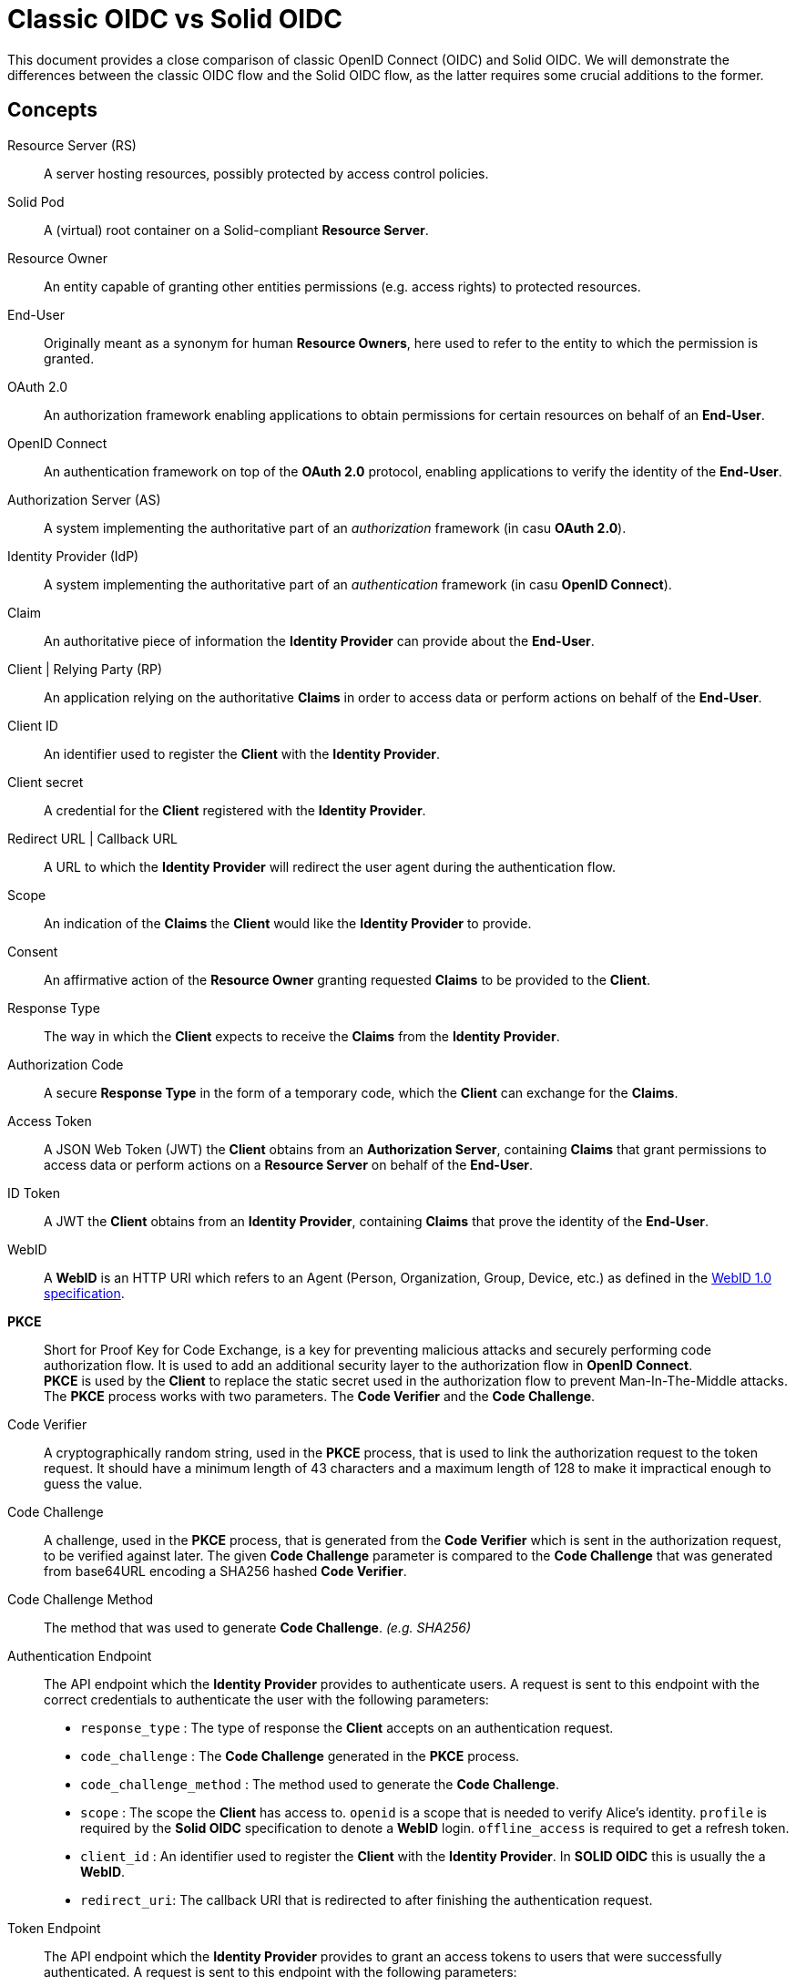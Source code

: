 :hardbreaks:

= Classic OIDC vs Solid OIDC

This document provides a close comparison of classic OpenID Connect (OIDC) and Solid OIDC. We will demonstrate the differences between the classic OIDC flow and the Solid OIDC flow, as the latter requires some crucial additions to the former.


== Concepts

Resource Server (RS) :: A server hosting resources, possibly protected by access control policies.
      
Solid Pod :: A (virtual) root container on a Solid-compliant *Resource Server*.

Resource Owner :: An entity capable of granting other entities permissions (e.g. access rights) to protected resources.

End-User :: Originally meant as a synonym for human *Resource Owners*, here used to refer to the entity to which the permission is granted.

OAuth 2.0 :: An authorization framework enabling applications to obtain permissions for certain resources on behalf of an *End-User*.

OpenID Connect :: An authentication framework on top of the *OAuth 2.0* protocol, enabling applications to verify the identity of the *End-User*.

Authorization Server (AS) :: A system implementing the authoritative part of an _authorization_ framework (in casu *OAuth 2.0*).

Identity Provider (IdP) :: A system implementing the authoritative part of an _authentication_ framework (in casu *OpenID Connect*).

Claim :: An authoritative piece of information the *Identity Provider* can provide about the *End-User*.

Client | Relying Party (RP) :: An application relying on the authoritative *Claims* in order to access data or perform actions on behalf of the *End-User*.

Client ID :: An identifier used to register the *Client* with the *Identity Provider*.

Client secret :: A credential for the *Client* registered with the *Identity Provider*.

Redirect URL | Callback URL :: A URL to which the *Identity Provider* will redirect the user agent during the authentication flow.

Scope :: An indication of the *Claims* the *Client* would like the *Identity Provider* to provide.

Consent :: An affirmative action of the *Resource Owner* granting requested *Claims* to be provided to the *Client*. 

Response Type :: The way in which the *Client* expects to receive the *Claims* from the *Identity Provider*. 

Authorization Code :: A secure *Response Type* in the form of a temporary code, which the *Client* can exchange for the *Claims*. 

Access Token :: A JSON Web Token (JWT) the *Client* obtains from an *Authorization Server*, containing *Claims* that grant permissions to access data or perform actions on a *Resource Server* on behalf of the *End-User*.

ID Token :: A JWT the *Client* obtains from an *Identity Provider*, containing *Claims* that prove the identity of the *End-User*.

WebID :: A *WebID* is an HTTP URI which refers to an Agent (Person, Organization, Group, Device, etc.) as defined in the link:https://dvcs.w3.org/hg/WebID/raw-file/tip/spec/identity-respec.html#introduction[WebID 1.0 specification].

*PKCE* :: Short for Proof Key for Code Exchange, is a key for preventing malicious attacks and securely performing code authorization flow. It is used to add an additional security layer to the authorization flow in *OpenID Connect*.
*PKCE* is used by the *Client* to replace the static secret used in the authorization flow to prevent Man-In-The-Middle attacks. The *PKCE* process works with two parameters. The *Code Verifier* and the *Code Challenge*.

Code Verifier ::  A cryptographically random string, used in the *PKCE* process, that is used to link the authorization request to the token request. It should have a minimum length of 43 characters and a maximum length of 128 to make it impractical enough to guess the value. 

Code Challenge ::  A challenge, used in the *PKCE* process, that is generated from the *Code Verifier* which is sent in the authorization request, to be verified against later. The given *Code Challenge* parameter is compared to the *Code Challenge* that was generated from base64URL encoding a SHA256 hashed *Code Verifier*. 

Code Challenge Method :: The method that was used to generate *Code Challenge*. _(e.g. SHA256)_

Authentication Endpoint :: The API endpoint which the *Identity Provider* provides to authenticate users. A request is sent to this endpoint with the correct credentials to authenticate the user with the following parameters: 
* `response_type` : The type of response the *Client* accepts on an authentication request.
* `code_challenge` : The *Code Challenge* generated in the *PKCE* process.
* `code_challenge_method` : The method used to generate the *Code Challenge*.
* `scope` : The scope the *Client* has access to. `openid` is a scope that is needed to verify Alice’s identity. `profile` is required by the *Solid OIDC* specification to denote a *WebID* login. `offline_access` is required to get a refresh token.
* `client_id` : An identifier used to register the *Client* with the *Identity Provider*. In *SOLID OIDC* this is usually the a *WebID*.
* `redirect_uri`: The callback URI that is redirected to after finishing the authentication request.

Token Endpoint :: The API endpoint which the *Identity Provider* provides to grant an access tokens to users that were successfully authenticated. A request is sent to this endpoint with the following parameters: 
* `grant_type` :  Grant types are methods through which the *Client* can gain *Access Tokens* and by which you grant limited access to your resources to another entity without exposing credentials.
* `code` : Upon successfully registering a *Client* the *Identity Provider* will return a code as an URL parameter string. This code will be used to request an access token.
* `client_id` : The *Client ID* provided, in *SOLID OIDC* this could be a *WebID*.
* `redirect_uri` : The callback URI that is redirected to after finishing the token request.
* `code_verifier` : The provided *Code Verifier* is included in the request and generated into a *Code Challenge* with the same *Code Challenge Method* that was provided in the authentication request. If the result of the *Code Challenge* is not equal access is denied.
 

// TODO: add auth endpoint, token endpoint, pkce, pop, dpop, webid, audience, solid, dynamic registration ...


== Classic OIDC 

=== Example

Imagine Alice wants to use a web service called Daily Pictures that posts a beautiful picture every day to her social feed on her behalf. Alice wants to provide this service access to her social feed and grant permissions to create posts on her behalf. 

==== Flow

. Alice is logged on to the *Client* and selects her choice of *Identity Provider*, for example, this could be a mail service like Gmail.
. The *Client* redirects Alice's her browser to the *Authorization Server*. This request contains the *Client ID*, *Redirect URI*, *Response type* and the *Scopes* that are needed. 
Among these there is a specific  OpenID *Scope* that lets the *Authorization Server* know this will be a an OIDC exchange.
. The *Authorization Server* verifies Alice's identity, and if necessary prompts for a login.
. The *Authorization Server* presents Alice with a *Consent* form that is based on the *Scopes* the *Client* requested in the previous request. Alice can grant or deny any of these permissions.
. The *Authorization Server* redirects the browser back to the *Client* using the *Redirect URI* that was included in the initial request along with an *Authorization code*.
. The *Client* directly contacts the *Authorization Server* and securely sends it's *Client ID*, *Client secret* and the *Authorization code*.
. The *Authorization server* verifies this data and responds with an *Access Token* along side an *ID Token*.
. The *Client* can now use these tokens to send requests to the *Resource Server* in order to post pictures daily on Alice's social feed.


// TODO: add a sequence diagram 


== Solid OIDC

=== Example

Imagine Alice wants to use Daily Pictures to let it post a beautiful picture every day to her social feed. 
Alice's friend Bob is an amazing photographer who also uses Daily Pictures. 
Bob's photo collection is stored in his personal Solid Data Pod. 
Bob has previously given consent to Daily Pictures to let Alice use his pictures if she wanted to. 
Alice would like Daily Pictures to access Bob's photo collection and use his photos. 

==== Flow

. Alice browses to the *Client* _(Daily Pictures)_ web page.
+
. Before the *Client* can start retrieving pictures from Bob's *Solid Data Pod* Alice needs to give her *Consent* to allow the *Client* to post pictures on her behalf. To do so she provides either her *WebID* or the URL of her *OP*. 
This *OP* could be hosted at the same domain as Alice's *Solid Data Pod* but does not necessarily have to.

.. Retrieve Alice's WebID : If Alice chose to provide her *WebID* URl instead of her *OP*'s URL, a request should be made to Alice's *WebID* in order to determine her *OP*. 
+

----
GET https://alice.digipod.example/profile/card#me	
----
+

The responses body will look somewhat like this: 
+
[source, json]
----
@prefix : <#>.
@prefix solid: <http://www.w3.org/ns/solid/terms#>.
@prefix foaf: <http://xmlns.com/foaf/0.1/>.
@prefix schema: <http://schema.org/>.

<>
    a foaf:PersonalProfileDocument ;
    foaf:maker <https://localhost:8443/profile/card#me> ;
    foaf:primaryTopic <https://localhost:8443/profile/card#me> .

:me a foaf:Person ;
    a schema:Person ;
    foaf:name "Alice" ;
    solid:oidcIssuer <https://secureauth.example> ;
----
+

The *OP*'s URL we are looking for is located here: me -> solid:oidcIssuer

+
//Ephemeral Clients MAY use the identifier http://www.w3.org/ns/solid/terms#PublicOidcClient. If the Client uses this identifier then the IdP MAY accept any redirect_uri as valid. Since it is public, the Client is effectively anonymous to the RS. ADD THIS? BUT REWRITE FIRST

. Now that we have Alice's *OP*'s URL, the *Client* must retrieve the *OP*'s configuration.
This configuration describes everything the *Client* needs to know to authorize Alice's specific *OP*.
+

The responses body will look somewhat like this: 
+
[source, json]
----
{
    "issuer": "https://secureauth.example",
    "authorization_endpoint": "https://secureauth.example/authorize",
    "token_endpoint": "https://secureauth.example/token",
    "userinfo_endpoint": "https://secureauth.example/userinfo",
    "registration_endpoint": "https://secureauth.example/register",
    "end_session_endpoint": "https://secureauth.example/endsession",
    "jwks_uri": "https://secureauth.example/jwks",
    "solid_oidc_supported": "https://solidproject.org/TR/solid-oidc",
    "response_types_supported": [
        "code"
    ],
    "grant_types_supported": [
        "authorization_code",
        "refresh_token"
    ],
    "subject_types_supported": [
        "public"
    ],
    "claims_supported": [
        "sub",
        "webid"
    ],
    "scopes_supported": [
        "openid",
        "profile",
        "email",
        "offline_access"
    ],
    "token_endpoint_auth_methods_supported": [
        "client_secret_basic"
    ],
    "token_endpoint_auth_signing_alg_values_supported": [
        "ES256"
    ],
    "request_object_signing_alg_values_supported": [
        "ES256"
    ],
    "id_token_signing_alg_values_supported": [
        "ES256"
    ],
    "code_challenge_methods_supported": [
        "plain",
        "S256"
    ],
    "claims_parameter_supported": false,
    "request_parameter_supported": true,
    "request_uri_parameter_supported": false,
    "require_request_uri_registration": false
}
----
+

Notice the `authorization_endpoint` field. This URL will be used to send an authorization request to the *OP*.

. We want to follow the link:url[PKCE code flow, https://oauth.net/2/pkce/]. 
+

First we need to generate a *code verifier*. This can be a cryptographic random string (e.g. `*_LDKoTiFC6_*`). 
By encoding this code verifier into a SHA-256 encoded string we can create our *code challenge* (e.g. `BASE64URL-ENCODE(SHA256(ASCII(code_verifier)))`).
Resulting in the following code challenge: `*_92d5a871f52a513951e3260cd42b04f29b0f4a8bfea1740a0780e3db667_*`
. The *Client*'s code verifier is saved into the session storage and will later be used to prove to the *OP* that Daily Pictures is the *Client* that has sent the request. 
+
WARNING: Do not save the code verifier anywhere else!


. Our *Client* is now registered and we can start making a request to authorize it.
+
[source, json]
----
GET https://secureauth.example/authorize?response_type=code&
redirect_uri=https%3A%2F%2Fdailypictures.example%2Fcallback&
scope=openid%20profile%20offline_access&
client_id=https%3A%2F%2Fdailypictures.example%2Fwebid%23this&
code_challenge_method=S256&
code_challenge=92d5a871f52a513951e3260cd42b04f29b0f4a8bfea1740a0780e3db667
----
+

+
A request is made to \https://secureauth.example/authorize with the following parameters:
+
* *response_type* : The expected type of response data.
* *redirect_uri* : This is the URL where the *OP* will redirect to when Alice has successfully logged in.
* *scope* : The list of OIDC scopes
** *open_id* : is used to verify Alice's identity.
** *profile* : is required by the Solid OIDC specification to denote a WebID login.
** *offline_access* : is required to get a refresh token.
* *client_id* : This could be the *Client*'s WebID or if no WebID was provided then it is required to present a client identifier registered with the IdP through either OIDC dynamic or static registration.
* *code_challenge_method* : Will inform our *OP* that the *code challenge* was created using SHA-256.
* *code_challenge* : This is the code challenge we created before, using our code verifier.
+

. If the *client_id* consists of a WebID, we must fetch it to check it's validity.
We can achieve this with the following request:
+
[source, json]
----
GET https://dailypictures.example/webid
----
+
The response will look somewhat like this:
+
[source, json]
----
@prefix solid:  .

<#this> solid:oidcRegistration """{
    "client_id": "https://dailypictures.example/webid#this",
    "redirect_uris": [ "https://dailypictures.example/callback" ],
    "client_name": "DailyPictures",
    "client_uri": "https://dailypictures.example/",
    "logo_uri": "https://dailypictures.example/logo.png",
    "tos_uri": "https://dailypictures.example/tos.html",
    "scope": "openid profile offline_access",
    "grant_types": [ "refresh_token", "authorization_code" ],
    "response_types": [ "code" ],
    "default_max_age": 60000,
    "require_auth_time": true
    }""" .
----
+

The response contains a JSON representation of the OIDC Client Registration.

. The _redirect_uris_ array must contain the _redirect_uri_ that was provided in the authentication request. If this is not the case the *OP* is required to reject the request and send a 403 response.
+

. Finally Alice is prompted to login by the *OP*. This can be done by a number of authentication methods like a password for instance. The session is now under control of the *OP* instead of the *Client* since Alice was redirected there.
+

. The *OP* will now generate a cryptographic random string. It will be stored in a keystore and act as the key for the Client ID, WebId, the clients code challenge and the expected response types and scopes.

+
[source, json]
----
{
  "h-DnHRAfTsn9V_m4I1A3Cw": {
    "client_id": "https://dailypictures.example/webid#this",
    "code_challenge": "92d5a871f52a513951e3260cd42b04f29b0f4a8bfea1740a0780e3db667",
    "webid": "https://alice.digipod.example/profile/card#me",
    "response_types": [ "code" ],
    "scope": [ "openid", "profile", "offline_access" ]
  }
}
----

+

. The *OP* redirects Alice back to the *Client* after successfully logging in. It uses the provided URI in the initial request to do so. 
+
[source, json]
 ----
 302 redirect to: https://dailypictures.example/callback?code=h-DnHRAfTsn9V_m4I1A3Cw
 ----
+

As you can see it passes the key it created in the previous step as a parameter string. We will use this key in exchange for an *Access Token*.

. The *Client* will now generate a DPoP token. This DPoP token will make it possible for third party web applications to send requests to multiple *Pods* in addition to making sure malicious *Pods* are not able to get a hold of Alice's token.
.. The first step to achieve this is is for the *Client* to generate both a public key and a private key. 
+
[source, json]
----
Private key:
{
    "kty": "EC",
    "kid": "2i00gHnREsMhD5WqsABPSaqEjLC5MS-E98ykd-qtF1I",
    "use": "sig",
    "alg": "EC",
    "crv": "P-256",
    "x": "N6VsICiPA1ciAA82Jhv7ykkPL9B0ippUjmla8Snr4HY",
    "y": "ay9qDOrFGdGe_3hAivW5HnqHYdnYUkXJJevHOBU4z5s",
    "d": "RrM4Ou_7PzjP24B4k06B9ZML16HbfzNPKFN11Z8c9_s"
}

Public key:
{
    "kty": "EC",
    "kid": "2i00gHnREsMhD5WqsABPSaqEjLC5MS-E98ykd-qtF1I",
    "use": "sig",
    "alg": "EC",
    "crv": "P-256",
    "x": "N6VsICiPA1ciAA82Jhv7ykkPL9B0ippUjmla8Snr4HY",
    "y": "ay9qDOrFGdGe_3hAivW5HnqHYdnYUkXJJevHOBU4z5s"
}

----

. Next we need to generate our DPoP header. We can achieve this by creating a *JSON Web Token* and singing it with the key we just generated. 
This JWT will look somewhat like this: 
+

----
eyJhbGciOiJFUzI1NiIsInR5cCI6ImRwb3Arand0IiwiandrIjp7Imt0eSI6IkVDIiwia2lkIjoiZkJ1STExTkdGbTQ4Vlp6RzNGMjVDOVJmMXYtaGdEakVnV2pEQ1BrdV9pVSIsInVzZSI6InNpZyIsImFsZyI6IkVDIiwiY3J2IjoiUC0yNTYiLCJ4IjoiOWxlT2gxeF9IWkhzVkNScDcyQzVpR01jek1nUnpDUFBjNjBoWldfSFlLMCIsInkiOiJqOVVYcnRjUzRLVzBIYmVteW1vRWlMXzZ1cko0TFFHZXJQZXVNaFNEaV80In19 
----
+
When decoded the *Token Header* will look like this:
+
[source, json]
----
{
    "alg": "ES256",
    "typ": "dpop+jwt",
    "jwk": {
        "kty": "EC",
        "kid": "2i00gHnREsMhD5WqsABPSaqEjLC5MS-E98ykd-qtF1I",
        "use": "sig",
        "alg": "EC",
        "crv": "P-256",
        "x": "N6VsICiPA1ciAA82Jhv7ykkPL9B0ippUjmla8Snr4HY",
        "y": "ay9qDOrFGdGe_3hAivW5HnqHYdnYUkXJJevHOBU4z5s"
    }
}
----
+

* *"alg"* : This tells us the token was signed using the ES256 algorithm.
* *"typ": "dpop+jwt"* : This is the type of the token. Every DPoP Token should have the type `"dpop+jwt"`.
* *"jwk"* : The value for this key is the actual *Client*'s public key.
+

//dit indent een laag te ver
The *Token Body* contains the following:
+
[source, json]
----
{
    "htu": "https://secureauth.example/token",
    "htm": "POST",
    "jti": "4ba3e9ef-e98d-4644-9878-7160fa7d3eb8",
    "iat": 1603306128
}
----
+

* *"htu"*: The token will only be able to be used for the given URL.

* *"htm"*: This indicates that only POST requests can be made with this.

* *"jti"*: This is a unique identifier for the DPoP token that can be used by the server to defend against replay attacks.

* *"iat"*: A UNIX timestamp of the date the token was issued.
+

. Finally the *Client* can create an authentication request. This can be done by sending an AJAX request to the token endpoint which was defined in the *OP*'s open-id configuration we retrieved earlier.
+
[source, json]
----
POST https://secureauth.example/token
Headers: {
  "DPoP": "eyJhbGciOiJFUzI1NiIsInR5cCI6ImRwb3Arand0IiwiandrIjp7Imt0eSI6IkVDIiwia2lkIjoiZkJ1STExTkdGbTQ4Vlp6RzNGMjVDOVJmMXYtaGdEakVnV2pEQ1BrdV9pVSIsInVzZSI6InNpZyIsImFsZyI6IkVDIiwiY3J2IjoiUC0yNTYiLCJ4IjoiOWxlT2gxeF9IWkhzVkNScDcyQzVpR01jek1nUnpDUFBjNjBoWldfSFlLMCIsInkiOiJqOVVYcnRjUzRLVzBIYmVteW1vRWlMXzZ1cko0TFFHZXJQZXVNaFNEaV80In19.eyJodHUiOiJodHRwczovL3NlY3VyZWF1dGguZXhhbXBsZS90b2tlbiIsImh0bSI6InBvc3QiLCJqdGkiOiI0YmEzZTllZi1lOThkLTQ2NDQtOTg3OC03MTYwZmE3ZDNlYjgiLCJpYXQiOjE2MDMzMDYxMjgsImV4cCI6MTYwMzMwOTcyOH0.2lbgLoRCkj0MsDc9BpquoaYuq0-XwRf_URdXru2JKrVzaWUqQfyKRK76_sQ0aJyVwavM3pPswLlHq2r9032O7Q",
  "content-type": "application/x-www-form-urlencoded"
}
Body:
  grant_type=authorization_code&
  code_verifier=LDKoTiFC6
  code=h-DnHRAfTsn9V_m4I1A3Cw
  redirect_uri=https%3A%2F%2Fdailypictures.example%2Fcallback&
  client_id=https%3A%2F%2Fdailypictures.example%2Fwebid%23this
---- 
+
* *headers.DPoP*: This is the JSON Web Token we created earlier, when decoded it contains the the *Client*'s public key.

* *headers.content-type* : This sets the headers content type. Usually this will be _application/x-www-form-urlencoded_ but some *OP*'s will also accept _application/json_. Do note that they all must access urlencoded content types. That is why this is preferred.

* *body.grant_type* : This informs the *OP* this is part of an authorization flow.
* *body.code_verifier*: This is the *code verifier* that was stashed in our session storage earlier.

* *body.code* : This contains the code we received earlier as a parameter string upon redirect. 

* *body.redirect_uri* : The *Client*'s redirect url. Because this is an AJAX request.

* *body.client_id* : The *Client*'s client id.

. The *OP* will now compare the code that was store in the keystore with 
the `client_id` in the request. If these do not match it is required to send a 403 response.

. The *OP* will get the *Client*'s public key (a JSON Web Key) from the DPoP header, stored in the JWT, and checks if the DPoP token contains a valid signature. If not it is required to send a 403 response.

 . Now the JWK public key must be places inside the access token. Before we can do so it needs to be converted into a JWK thumbprint (`9XmwK8mQ3H5-PnzAt3lFHzWBW_v5QhYynezbbit4kC8`). 

. An access token can now be generated by the *OP*. It will create a JWT and sign it using it's own keys. 
+
When decoded it will look somewhat like this:
+
[source, json]
---- 
Token Header:

{
    "alg": "ES256",
    "typ": "JWT"
}
"alg": "ES256": indicates the token was signed using eliptic curve

"typ": "JWT": indicates that this is a JSON web token

Token Body:

{
    "webid": "https://alice.digipod.example/profile/card#me",
    "iss": "https://secureauth.example",
    "aud": "solid",
    "cnf": {
        "jkt": "9XmwK8mQ3H5-PnzAt3lFHzWBW_v5QhYynezbbit4kC8"
    },
    "client_id": "https://dailypictures.example/webid#this",
    "jti": "fd0a1353-25f3-4c7e-8f8b-c14264f1c12e",
    "iat": 1603385261,
    "exp": 1603385861
}
---- 
+

* *"webid"* : This contains Alice's WebID.
* *"iss"* : The *OP* used to create this token.
* *"aud"* : The token’s audience. The audience for a solid token is simply: "solid".
* *"cnf"* : The JWT thumbprint we created earlier stored with the "jkt" key.
* *"client_id"* : This contains the client id of the *Client*.
* *"iat": 1603370641* : A UNIX timestamp of the date the token was issued.
* *"exp": 1603371241* : A UNIX timestamp of the expiration date.

. The *OP* generates an *ID Token* since the `openid` scope was included in the authorization request. This will only be used to communicate with the *Client*. It consists of a JWT. 
+
When decoded it will look somewhat like this:
+
[source, json]
---- 
Token Header:

{
    "alg": "ES256",
    "typ": "JWT"
}
"alg": "ES256": This indicates the token was signed using the ES256 algorithm.

"typ": "JWT": This indicates that this is a JSON web token.

Token Body:

{
    "sub": "https://alice.digipod.example/profile/card#me",
    "aud": "https://dailypictures.example/webid#this",
    "webid": "https://alice.digipod.example/profile/card#me",
    "iss": "https://secureauth.example",
    "jti": "844a095c-9cdb-47e5-9510-1dba987c0a5f",
    "iat": 1603370641,
    "exp": 1603371241
}
---- 
+

* *"sub"* :  The subject claim. This must be the same as the WebID of the user that was authenticated.
* *"aud"* :  The token’s audience. Because an id_token is required for the *Client*, its audience is the client id.
* *"webid"* : This contains Alice's WebID.
* *"iss"* :   The *OP* used to create this token.
* *"jti"* :  This is a unique identifier for the DPoP token that can be used by the server to defend against replay attacks.
* *"iat"* :  A UNIX timestamp of the date the token was issued.
* *"exp"* : A UNIX timestamp of the expiration date.

. In case _offline_access_ was added as a scope the *OP* will create a refresh token.
This could be a JWT but does not necessarily have to.
+

The example token would decrypt as:
+
[source, json]
---- 
Token Header:

{
    "alg": "none"
}
Token Body:

{
    "jti": "a78b49ef-71c5-4985-a50c-5ef3aef0fd8f"
}
---- 
+

CAUTION: Make sure to save this token into a persistent store.
+

. If everything checks out the *OP* will reply with a response that contains all generated tokens in the body.
+
[source, json]
---- 
{
    "access_token": "eyJhbGciOiJFUzI1NiIsInR5cCI6IkpXVCJ9.eyJzdWIiOiJodHRwczovL2FsaWNlLmNvb2xwb2QuZXhhbXBsZS9wcm9maWxlL2NhcmQjbWUiLCJ3ZWJpZCI6Imh0dHBzOi8vYWxpY2UuY29vbHBvZC5leGFtcGxlL3Byb2ZpbGUvY2FyZCNtZSIsImlzcyI6Imh0dHBzOi8vc2VjdXJlYXV0aC5leGFtcGxlIiwiYXVkIjoic29saWQiLCJjbmYiOnsiamt0IjoiOVhtd0s4bVEzSDUtUG56QXQzbEZIeldCV192NVFoWXluZXpiYml0NGtDOCJ9LCJjbGllbnRfaWQiOiJodHRwczovL2RlY2VudHBob3Rvcy5leGFtcGxlL3dlYmlkI3RoaXMiLCJqdGkiOiJmZDBhMTM1My0yNWYzLTRjN2UtOGY4Yi1jMTQyNjRmMWMxMmUiLCJpYXQiOjE2MDMzODUyNjEsImV4cCI6MTYwMzM4NTg2MX0.HIIYiovILPvsdkD3s3xomR1MkA_Ir8Mx_C-eHxbWEnw9Z2rv2rOWbvMPZ--BqH3qVSupgYTZZsTDbZXA8giCLA",
    "expires_in": 300,
    "token_type": "DPoP",
    "id_token": "eyJhbGciOiJFUzI1NiIsInR5cCI6IkpXVCJ9.eyJzdWIiOiJodHRwczovL2FsaWNlLmNvb2xwb2QuZXhhbXBsZS9wcm9maWxlL2NhcmQjbWUiLCJhdWQiOiJodHRwczovL2RlY2VudHBob3Rvcy5leGFtcGxlL3dlYmlkI3RoaXMiLCJ3ZWJpZCI6Imh0dHBzOi8vYWxpY2UuY29vbHBvZC5leGFtcGxlL3Byb2ZpbGUvY2FyZCNtZSIsImlzcyI6Imh0dHBzOi8vc2VjdXJlYXV0aC5leGFtcGxlIiwianRpIjoiODQ0YTA5NWMtOWNkYi00N2U1LTk1MTAtMWRiYTk4N2MwYTVmIiwiaWF0IjoxNjAzMzg2NDQ4LCJleHAiOjE2MDMzODcwNDh9.T306vT8dmn9gQIMEdG92AM4WRnrhqWZTfDpovwqZ6Zn0mK9yxj0iOVGqXD4CW8-tzDTitNwEGorAo85atL0Oeg",
    "refresh_token": "eyJhbGciOiJub25lIn0.eyJqdGkiOiJhNzhiNDllZi03MWM1LTQ5ODUtYTUwYy01ZWYzYWVmMGZkOGYifQ.",
    "scope": "openid profile offline_access"
}
----
+
* *"access_token"* : The generated *access token*, the *Client* will use to authenticate with the server.
* *"expires_in"* : This tell us that this access token will be valid for 5 minutes (300 seconds).
* *"token_type"* : The type of token that was granted (DPoP). 
* *"id_token"* : The generated id token. The *OP* will use to retrieve data from Alice's WebId.
* *"refresh_token"* : This token will be used to retrieve a new *access token* when the previous one expired.
* *"scope"* : The scopes that were used. Or in other words, the permissions that were granted to the *Client*.

Finally the *Client* can start making requests to Bob's *Solid Data Pod* to retrieve pictures and post one daily on Alice's social feed.

// TODO: add sequence diagram here

== Summary

Solid OIDC adds the following requirements to classic OIDC.

For users ::

* Should provide a webID that is a valid RDF profile. This webID will be a part of the OIDC ID Token that is provided by the IdP for authentication.

For clients ::

* Clients SHOULD use a webID as their client ID. If they do, it MUST resolve to a valid RDF document. This document MUST include a single `solid:oidcRegistration` property, which in turn MUST be a JSON serialization of an OIDC client registration.
* When requesting a DPoP-bound Access Token from an Identity Provider, the client must send a valid DPoP proof JWT.

For Identity Providers ::

* An IdP MUST dereference the client’s WebID document and match any client-supplied parameters, with the values in the client’s WebID document.
* IdPs MUST provide a DPoP-bound Access Token to the client. This token must meet the following requirements:
** Must be a valid JWT token.
** The token MUST contain:
*** `webid` — must provide the user's webID.
*** `iss` — must be a valid URL of the IdP instantiating this token.
*** `aud` — must either be the string `solid` or be an array of values, one of which is the string `solid`.
*** `iat` — the time at which the DPoP-bound Access Token was issued as a UNIX timestamp.
*** `exp` — the time at which the DPoP-bound Access Token becomes invalid as a UNIX timestamp.
*** `cnf` — the confirmation claim is used to identify the DPoP Public Key bound to the Access Token.
*** `client_id` — The ClientID claim is used to identify the client.
* IdPs MUST also provide the user with an OIDC ID token. In Solid OIDC the user's webID MUST be present in this token as the `webid` claim.
* An IdP that conforms to the Solid-OIDC specification MUST advertise this in the OpenID Connect Discovery 1.0 resource. An Identity Provider would indicate this support by using the `solid_oidc_supported` metadata property, referencing the Solid-OIDC specification URL.

For Resource Servers ::

* A Resource Server must inform the Client that a DPoP-bound Access Token is required upon request of a non-public resource.
* A Resource Server must get the public key from an IdP and use it to validate the signature on the DPoP-bound Access Token that was sent by the client upon every request.


== Sources 

https://solid.github.io/authentication-panel/solid-oidc/
https://solid.github.io/authentication-panel/solid-oidc-primer/
